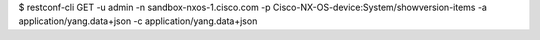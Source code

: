 $ restconf-cli GET -u admin -n sandbox-nxos-1.cisco.com -p Cisco-NX-OS-device:System/showversion-items -a application/yang.data+json -c application/yang.data+json
